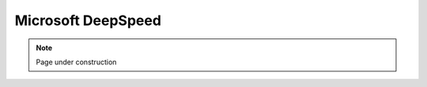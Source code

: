 .. sectionauthor:: Mohsin Ahmed Shaikh <mohsin.shaikh@kaust.edu.sa>
.. meta::
    :description: MS DeepSpeed
    :keywords: deepspeed

================================================
Microsoft DeepSpeed
================================================

.. note::
    Page under construction